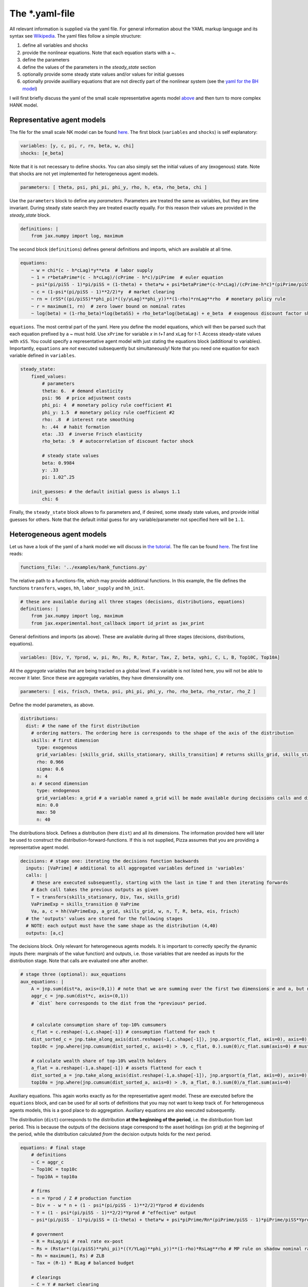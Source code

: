 
The *.yaml-file
---------------

All relevant information is supplied via the yaml file. For general information about the YAML markup language and its syntax see `Wikipedia <https://en.wikipedia.org/wiki/YAML>`_. The yaml files follow a simple structure:

1. define all variables and shocks
2. provide the nonlinear equations. Note that each equation starts with a `~`.
3. define the parameters
4. define the values of the parameters in the `steady_state` section
5. optionally provide some steady state values and/or values for initial guesses
6. optionally provide auxilliary equations that are not directly part of the nonlinear system (see the `yaml for the BH model <https://github.com/gboehl/econpizza/blob/master/econpizza/examples/bh.yaml>`_)

I will first briefly discuss the yaml of the small scale representative agents model `above <https://econpizza.readthedocs.io/en/latest/quickstart.html#quickstart>`_ and then turn to more complex HANK model.

Representative agent models
^^^^^^^^^^^^^^^^^^^^^^^^^^^

The file for the small scale NK model can be found `here <https://github.com/gboehl/econpizza/blob/master/econpizza/examples/nk.yaml>`_. The first block (``variables`` and ``shocks``) is self explanatory:

.. code-block::

    variables: [y, c, pi, r, rn, beta, w, chi]
    shocks: [e_beta]

Note that it is not necessary to define shocks. You can also simply set the initial values of any (exogenous) state. Note that shocks are not yet implemented for heterogeneous agent models.

.. code-block::

    parameters: [ theta, psi, phi_pi, phi_y, rho, h, eta, rho_beta, chi ]

Use the ``parameters`` block to define any *parameters*. Parameters are treated the same as variables, but they are time invariant. During steady state search they are treated exactly equally. For this reason their values are provided in the `steady_state` block.

.. code-block::

    definitions: |
        from jax.numpy import log, maximum

The second block (``definitions``) defines general definitions and imports, which are available at all time.

.. code-block::

    equations:
        ~ w = chi*(c - h*cLag)*y**eta  # labor supply
        ~ 1 = r*betaPrime*(c - h*cLag)/(cPrime - h*c)/piPrime  # euler equation
        ~ psi*(pi/piSS - 1)*pi/piSS = (1-theta) + theta*w + psi*betaPrime*(c-h*cLag)/(cPrime-h*c)*(piPrime/piSS - 1)*piPrime/piSS*yPrime/y  # Phillips curve
        ~ c = (1-psi*(pi/piSS - 1)**2/2)*y  # market clearing
        ~ rn = (rSS*((pi/piSS)**phi_pi)*((y/yLag)**phi_y))**(1-rho)*rnLag**rho  # monetary policy rule
        ~ r = maximum(1, rn)  # zero lower bound on nominal rates
        ~ log(beta) = (1-rho_beta)*log(betaSS) + rho_beta*log(betaLag) + e_beta  # exogenous discount factor shock

``equations``. The most central part of the yaml. Here you define the model equations, which will then be parsed such that each equation prefixed by a `~` must hold. Use ``xPrime`` for variable `x` in `t+1` and ``xLag`` for `t-1`. Access steady-state values with ``xSS``. You could specify a representative agent model with just stating the equations block (additional to variables). Importantly, ``equations`` are *not* executed subsequently but simultaneously!
Note that you need one equation for each variable defined in ``variables``.

.. code-block::

    steady_state:
        fixed_values:
            # parameters
            theta: 6.  # demand elasticity
            psi: 96  # price adjustment costs
            phi_pi: 4  # monetary policy rule coefficient #1
            phi_y: 1.5  # monetary policy rule coefficient #2
            rho: .8  # interest rate smoothing
            h: .44  # habit formation
            eta: .33  # inverse Frisch elasticity
            rho_beta: .9  # autocorrelation of discount factor shock

            # steady state values
            beta: 0.9984
            y: .33
            pi: 1.02^.25

        init_guesses: # the default initial guess is always 1.1
            chi: 6

Finally, the ``steady_state`` block allows to fix parameters and, if desired, some steady state values, and provide initial guesses for others. Note that the default initial guess for any variable/parameter not specified here will be ``1.1``.


Heterogeneous agent models
^^^^^^^^^^^^^^^^^^^^^^^^^^

Let us have a look of the yaml of a hank model we will discuss in `the tutorial <https://econpizza.readthedocs.io/en/latest/tutorial.html>`_. The file can be found `here <https://github.com/gboehl/econpizza/blob/master/econpizza/examples/hank.yaml>`_. The first line reads:

.. code-block::

    functions_file: '../examples/hank_functions.py'

The relative path to a functions-file, which may provide additional functions. In this example, the file defines the functions ``transfers``, ``wages``, ``hh``, ``labor_supply`` and ``hh_init``.

.. code-block::

    # these are available during all three stages (decisions, distributions, equations)
    definitions: |
        from jax.numpy import log, maximum
        from jax.experimental.host_callback import id_print as jax_print

General definitions and imports (as above). These are available during all three stages (decisions, distributions, equations).

.. code-block::

    variables: [Div, Y, Yprod, w, pi, Rn, Rs, R, Rstar, Tax, Z, beta, vphi, C, L, B, Top10C, Top10A]

All the *aggregate* variables that are being tracked on a global level. If a variable is not listed here, you will not be able to recover it later. Since these are aggregate variables, they have dimensionality one.

.. code-block::

    parameters: [ eis, frisch, theta, psi, phi_pi, phi_y, rho, rho_beta, rho_rstar, rho_Z ]

Define the model parameters, as above.

.. code-block::

    distributions:
      dist: # the name of the first distribution
        # ordering matters. The ordering here is corresponds to the shape of the axis of the distribution
        skills: # first dimension
          type: exogenous
          grid_variables: [skills_grid, skills_stationary, skills_transition] # returns skills_grid, skills_stationary, skills_transition
          rho: 0.966
          sigma: 0.6
          n: 4
        a: # second dimension
          type: endogenous
          grid_variables: a_grid # a variable named a_grid will be made available during decisions calls and distributions calls
          min: 0.0
          max: 50
          n: 40

The distributions block. Defines a distribution (here ``dist``) and all its dimensions. The information provided here will later be used to construct the distribution-forward-functions. If this is not supplied, Pizza assumes that you are providing a representative agent model.

.. code-block::

    decisions: # stage one: iterating the decisions function backwards
      inputs: [VaPrime] # additional to all aggregated variables defined in 'variables'
      calls: |
        # these are executed subsequently, starting with the last in time T and then iterating forwards
        # Each call takes the previous outputs as given
        T = transfers(skills_stationary, Div, Tax, skills_grid)
        VaPrimeExp = skills_transition @ VaPrime
        Va, a, c = hh(VaPrimeExp, a_grid, skills_grid, w, n, T, R, beta, eis, frisch)
      # the 'outputs' values are stored for the following stages
      # NOTE: each output must have the same shape as the distribution (4,40)
      outputs: [a,c]


The decisions block. Only relevant for heterogeneous agents models. It is important to correctly specify the dynamic inputs (here: marginals of the value function) and outputs, i.e. those variables that are needed as inputs for the distribution stage. Note that calls are evaluated one after another.

.. code-block::

    # stage three (optional): aux_equations
    aux_equations: |
        A = jnp.sum(dist*a, axis=(0,1)) # note that we are summing over the first two dimensions e and a, but not the time dimension (dimension 2)
        aggr_c = jnp.sum(dist*c, axis=(0,1))
        # `dist` here corresponds to the dist from the *previous* period.


        # calculate consumption share of top-10% cumsumers
        c_flat = c.reshape(-1,c.shape[-1]) # consumption flattend for each t
        dist_sorted_c = jnp.take_along_axis(dist.reshape(-1,c.shape[-1]), jnp.argsort(c_flat, axis=0), axis=0) # distribution sorted after consumption level, flattend for each t
        top10c = jnp.where(jnp.cumsum(dist_sorted_c, axis=0) > .9, c_flat, 0.).sum(0)/c_flat.sum(axis=0) # must use `where` for jax. All sums must be taken over the non-time axis

        # calculate wealth share of top-10% wealth holders
        a_flat = a.reshape(-1,a.shape[-1]) # assets flattend for each t
        dist_sorted_a = jnp.take_along_axis(dist.reshape(-1,a.shape[-1]), jnp.argsort(a_flat, axis=0), axis=0) # as above
        top10a = jnp.where(jnp.cumsum(dist_sorted_a, axis=0) > .9, a_flat, 0.).sum(0)/a_flat.sum(axis=0)

Auxiliary equations. This again works exactly as for the representative agent model. These are executed before the ``equations`` block, and can be used for all sorts of definitions that you may not want to keep track of. For heterogeneous agents models, this is a good place to do aggregation. Auxiliary equations are also executed subsequently.

The distribution (``dist``) corresponds to the distribution **at the beginning of the period**, i.e. the distribution from last period. This is because the outputs of the decisions stage correspond to the asset holdings (on grid) at the beginning of the period, while the distribution calculated *from* the decision outputs holds for the next period.

.. code-block::

    equations: # final stage
        # definitions
        ~ C = aggr_c
        ~ Top10C = top10c
        ~ Top10A = top10a

        # firms
        ~ n = Yprod / Z # production function
        ~ Div = - w * n + (1 - psi*(pi/piSS - 1)**2/2)*Yprod # dividends
        ~ Y = (1 - psi*(pi/piSS - 1)**2/2)*Yprod # "effective" output
        ~ psi*(pi/piSS - 1)*pi/piSS = (1-theta) + theta*w + psi*piPrime/Rn*(piPrime/piSS - 1)*piPrime/piSS*YprodPrime/Yprod # NKPC

        # government
        ~ R = RsLag/pi # real rate ex-post
        ~ Rs = (Rstar*((pi/piSS)**phi_pi)*((Y/YLag)**phi_y))**(1-rho)*RsLag**rho # MP rule on shadow nominal rate
        ~ Rn = maximum(1, Rs) # ZLB
        ~ Tax = (R-1) * BLag # balanced budget

        # clearings
        ~ C = Y # market clearing
        ~ B = A # bond market clearing
        ~ w**frisch = n # labor market clearing

        # exogenous
        ~ beta = betaSS*(betaLag/betaSS)**rho_beta # exogenous beta
        ~ Rstar = RstarSS*(RstarLag/RstarSS)**rho_rstar # exogenous rstar
        ~ Z = ZSS*(ZLag/ZSS)**rho_Z # exogenous technology

Equations. This also works exactly as for representative agents models.

.. code-block::

    steady_state:
        fixed_values:
            # parameters:
            eis: 0.5
            frisch: 0.5
            theta: 6.
            psi: 96
            phi_pi: 1.5
            phi_y: .25
            rho: .8
            rho_beta: .9
            rho_rstar: .9
            rho_Z: .8

            # steady state
            Y: 1.0
            pi: 1.0
            beta: 0.97
            B: 5.6
            w: (theta-1)/theta
            n: w**frisch

        init_guesses:
            Rstar: 1.002
            Div: 1 - w
            Tax: 0.028
            R: Rstar
            VaPrime: hh_init(a_grid, skills_stationary)

The steady state block. ``fixed_values`` are those steady state values that are fixed ex-ante. ``init_guesses`` are initial guesses for steady state finding. Values are defined from the top to the bottom, so it is possible to use recursive definitions, such as `n: w**frisch`.

Note that for heterogeneous agents models it is required that the initial value of inputs to the decisions-stage are given (here ``VaPrime``).
